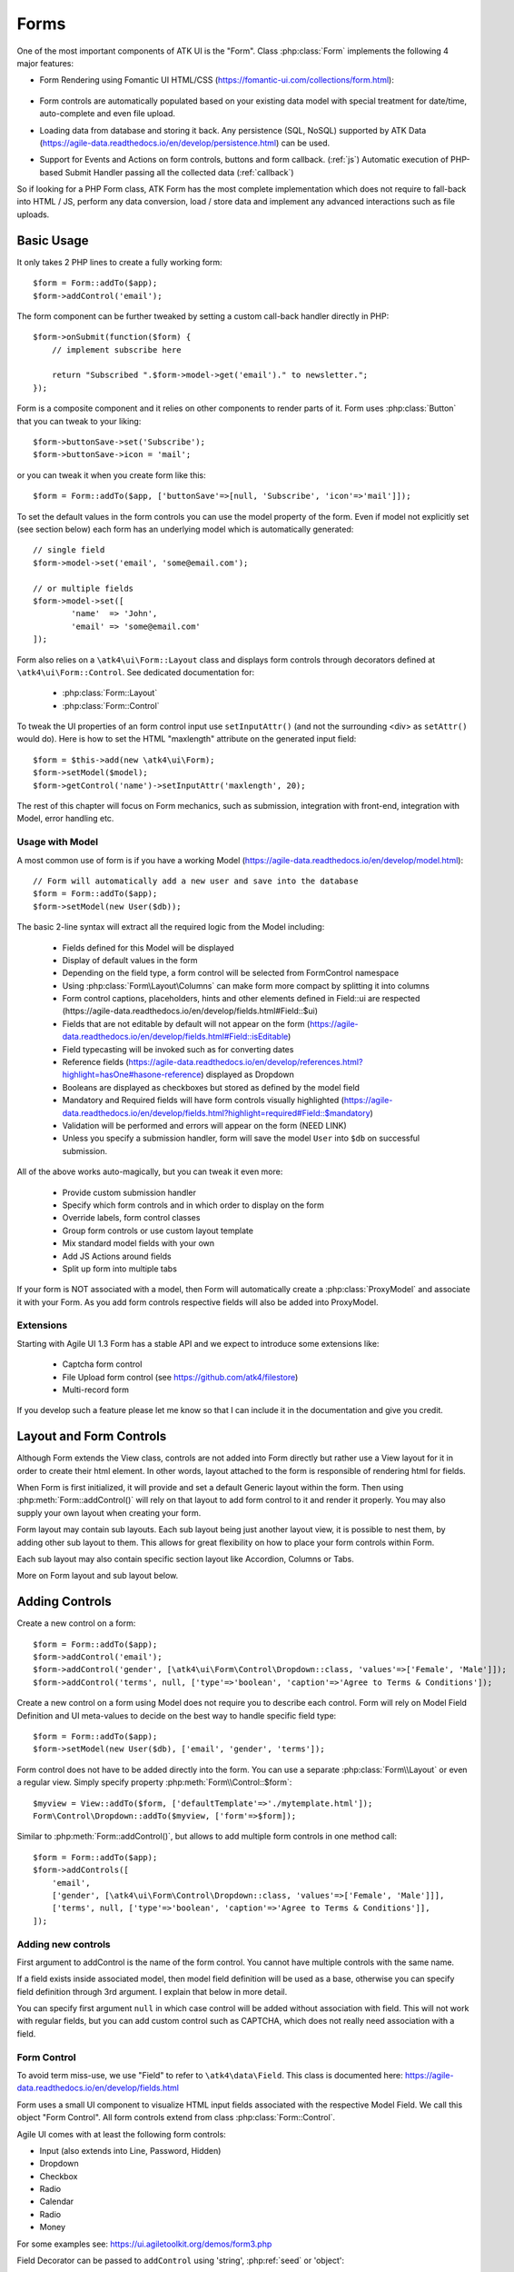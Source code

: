 

.. _form:

=====
Forms
=====

.. php:namespace:: atk4\ui

.. php:class:: Form

One of the most important components of ATK UI is the "Form". Class :php:class:`Form`
implements the following 4 major features:

- Form Rendering using Fomantic UI HTML/CSS (https://fomantic-ui.com/collections/form.html):

    .. image:: images/form.png

- Form controls are automatically populated based on your existing data model with special treatment
  for date/time, auto-complete and even file upload.

- Loading data from database and storing it back. Any persistence (SQL, NoSQL) supported by
  ATK Data (https://agile-data.readthedocs.io/en/develop/persistence.html) can be used.

- Support for Events and Actions on form controls, buttons and form callback. (:ref:`js`) Automatic
  execution of PHP-based Submit Handler passing all the collected data (:ref:`callback`)

So if looking for a PHP Form class, ATK Form has the most complete implementation which does
not require to fall-back into HTML / JS, perform any data conversion, load / store data and
implement any advanced interactions such as file uploads.

Basic Usage
===========

It only takes 2 PHP lines to create a fully working form::

    $form = Form::addTo($app);
    $form->addControl('email');

The form component can be further tweaked by setting a custom call-back handler
directly in PHP::

    $form->onSubmit(function($form) {
        // implement subscribe here

        return "Subscribed ".$form->model->get('email')." to newsletter.";
    });

Form is a composite component and it relies on other components to render parts
of it. Form uses :php:class:`Button` that you can tweak to your liking::

    $form->buttonSave->set('Subscribe');
    $form->buttonSave->icon = 'mail';

or you can tweak it when you create form like this::

    $form = Form::addTo($app, ['buttonSave'=>[null, 'Subscribe', 'icon'=>'mail']]);

To set the default values in the form controls you can use the model property of the form.
Even if model not explicitly set (see section below) each form has an underlying model which is automatically generated::

	// single field
	$form->model->set('email', 'some@email.com');

	// or multiple fields
	$form->model->set([
		'name'	=> 'John',
		'email' => 'some@email.com'
	]);

Form also relies on a ``\atk4\ui\Form::Layout`` class and displays form controls through
decorators defined at ``\atk4\ui\Form::Control``. See dedicated documentation for:

 - :php:class:`Form::Layout`
 - :php:class:`Form::Control`

To tweak the UI properties of an form control input use ``setInputAttr()`` (and not the surrounding <div> as ``setAttr()`` would do). Here is how to set the HTML "maxlength" attribute on the generated input field::

	$form = $this->add(new \atk4\ui\Form);
	$form->setModel($model);
	$form->getControl('name')->setInputAttr('maxlength', 20);

The rest of this chapter will focus on Form mechanics, such as submission,
integration with front-end, integration with Model, error handling etc.

Usage with Model
----------------

A most common use of form is if you have a working Model (https://agile-data.readthedocs.io/en/develop/model.html)::

    // Form will automatically add a new user and save into the database
    $form = Form::addTo($app);
    $form->setModel(new User($db));

The basic 2-line syntax will extract all the required logic from the Model including:

 - Fields defined for this Model will be displayed
 - Display of default values in the form
 - Depending on the field type, a form control will be selected from Form\Control namespace
 - Using :php:class:`Form\Layout\Columns` can make form more compact by splitting it into columns
 - Form control captions, placeholders, hints and other elements defined in Field::ui are respected (https://agile-data.readthedocs.io/en/develop/fields.html#Field::$ui)
 - Fields that are not editable by default will not appear on the form (https://agile-data.readthedocs.io/en/develop/fields.html#Field::isEditable)
 - Field typecasting will be invoked such as for converting dates
 - Reference fields (https://agile-data.readthedocs.io/en/develop/references.html?highlight=hasOne#hasone-reference) displayed as Dropdown
 - Booleans are displayed as checkboxes but stored as defined by the model field
 - Mandatory and Required fields will have form controls visually highlighted (https://agile-data.readthedocs.io/en/develop/fields.html?highlight=required#Field::$mandatory)
 - Validation will be performed and errors will appear on the form (NEED LINK)
 - Unless you specify a submission handler, form will save the model ``User`` into ``$db`` on successful submission.

All of the above works auto-magically, but you can tweak it even more:

 - Provide custom submission handler
 - Specify which form controls and in which order to display on the form
 - Override labels, form control classes
 - Group form controls or use custom layout template
 - Mix standard model fields with your own
 - Add JS Actions around fields
 - Split up form into multiple tabs

If your form is NOT associated with a model, then Form will automatically create a :php:class:`ProxyModel`
and associate it with your Form. As you add form controls respective fields will also be added into ProxyModel.

Extensions
----------

Starting with Agile UI 1.3 Form has a stable API and we expect to introduce some extensions like:

 - Captcha form control
 - File Upload form control (see https://github.com/atk4/filestore)
 - Multi-record form

If you develop such a feature please let me know so that I can include it in the documentation
and give you credit.

Layout and Form Controls
========================

Although Form extends the View class, controls are not added into Form directly but rather use
a View layout for it in order to create their html element. In other words, layout attached to the form
is responsible of rendering html for fields.

When Form is first initialized, it will provide and set a default Generic layout within the form.
Then using :php:meth:`Form::addControl()` will rely on that layout to add form control to it and render it properly.
You may also supply your own layout when creating your form.

Form layout may contain sub layouts. Each sub layout being just another layout view, it is possible
to nest them, by adding other sub layout to them. This allows for great flexibility on how to place
your form controls within Form.

Each sub layout may also contain specific section layout like Accordion, Columns or Tabs.

More on Form layout and sub layout below.

Adding Controls
===============

.. php:method:: addControl($name, $decorator = null, $field = null)

Create a new control on a form::

    $form = Form::addTo($app);
    $form->addControl('email');
    $form->addControl('gender', [\atk4\ui\Form\Control\Dropdown::class, 'values'=>['Female', 'Male']]);
    $form->addControl('terms', null, ['type'=>'boolean', 'caption'=>'Agree to Terms & Conditions']);

Create a new control on a form using Model does not require you to describe each control.
Form will rely on Model Field Definition and UI meta-values to decide on the best way to handle
specific field type::

    $form = Form::addTo($app);
    $form->setModel(new User($db), ['email', 'gender', 'terms']);

Form control does not have to be added directly into the form. You can use a separate
:php:class:`Form\\Layout` or even a regular view. Simply specify property :php:meth:`Form\\Control::$form`::

    $myview = View::addTo($form, ['defaultTemplate'=>'./mytemplate.html']);
    Form\Control\Dropdown::addTo($myview, ['form'=>$form]);

.. php:method:: addControls($fields)

Similar to :php:meth:`Form::addControl()`, but allows to add multiple form controls in one method call::

    $form = Form::addTo($app);
    $form->addControls([
        'email',
        ['gender', [\atk4\ui\Form\Control\Dropdown::class, 'values'=>['Female', 'Male']]],
        ['terms', null, ['type'=>'boolean', 'caption'=>'Agree to Terms & Conditions']],
    ]);

Adding new controls
-------------------

First argument to addControl is the name of the form control. You cannot have multiple controls
with the same name.

If a field exists inside associated model, then model field definition will be used as
a base, otherwise you can specify field definition through 3rd argument. I explain
that below in more detail.

You can specify first argument ``null`` in which case control will be added without
association with field. This will not work with regular fields, but you can add
custom control such as CAPTCHA, which does not really need association with a
field.

Form Control
------------

To avoid term miss-use, we use "Field" to refer to ``\atk4\data\Field``. This class
is documented here: https://agile-data.readthedocs.io/en/develop/fields.html

Form uses a small UI component to visualize HTML input fields associated with
the respective Model Field. We call this object "Form Control". All form
controls extend from class :php:class:`Form::Control`.

Agile UI comes with at least the following form controls:

- Input (also extends into Line, Password, Hidden)
- Dropdown
- Checkbox
- Radio
- Calendar
- Radio
- Money

For some examples see: https://ui.agiletoolkit.org/demos/form3.php

Field Decorator can be passed to ``addControl`` using 'string', :php:ref:`seed` or 'object'::

    $form->addControl('accept_terms', [\atk4\ui\Form\Control\Checkbox::class]);
    $form->addControl('gender', [\atk4\ui\Form\Control\Dropdown::class, 'values'=>['Female', 'Male']]);

    $calendar = new \atk4\ui\Form\Control\Calendar();
    $calendar->type = 'tyme';
    $calendar->options['ampm'] = true;
    $form->addControl('time', $calendar);

For more information on default form controls as well as examples on how to create
your own see documentation on :php:class:`Form::Control`.

.. php:method:: controlFactory(\\atk4\\data\\Field $field, $defaults = [])

If form control class is not specified (``null``) then it will be determined from
the type of the Data control with ``controlFactory`` method.

Data Field
----------

Data field is the 3rd argument to ``Form::addControl()``.

There are 3 ways to define Data form control using 'string', 'array' or 'object'::

    $form->addControl('accept_terms', [\atk4\ui\Form\Control\Checkbox::class], 'Accept Terms & Conditions');
    $form->addControl('gender', null, ['enum'=>['Female', 'Male']]);

    class MyBoolean extends \atk4\data\Field {
        public $type = 'boolean';
        public $enum = ['N', 'Y'];
    }
    $form->addControl('test2', null, new MyBoolean());

String will be converted into ``['caption' => $string]`` a short way to give
field a custom label. Without a custom label, Form will clean up the name (1st
argument) by replacing '_' with spaces and uppercasing words (accept_terms
becomes "Accept Terms")

Specifying array will use the same syntax as the 2nd argument for ``\atk4\data\Model::addField()``.
(https://agile-data.readthedocs.io/en/develop/model.html#Model::addField)

If field already exist inside model, then values of $field will be merged into
existing field properties. This example make email field mandatory for the form::

    $form = Form::addTo($app);
    $form->setModel(new User($db), false);

    $form->addControl('email', null, ['required'=>true]);

addControl into Form with Existing Model
----------------------------------------

If your form is using a model and you add an additional control, then the underlying model field will be created but it will
be set as "never_persist" (https://agile-data.readthedocs.io/en/develop/fields.html#Field::$never_persist).

This is to make sure that data from custom form controls wouldn't go directly into the database. Next
example displays a registration form for a User::

    class User extends \atk4\data\Model {
        public $table = 'user';
        function init(): void {
            parent::init();

            $this->addField('email');
            $this->addFiled('password');
        }
    }

    $form = Form::addTo($app);
    $form->setModel(new User($db));

    // add password verification field
    $form->addControl('password_verify', [\atk4\ui\Form\Control\Password::class], 'Type password again');
    $form->addControl('accept_terms', null, ['type'=>'boolean']);

    // submit event
    $form->onSubmit(function($form){
        if ($form->model->get('password') != $form->model->get('password_verify')) {
            return $form->error('password_verify', 'Passwords do not match');
        }

        if (!$form->model->get('accept_terms')) {
            return $form->error('accept_terms', 'Read and accept terms');
        }

        $form->model->save(); // will only store email / password
        return $form->success('Thank you. Check your email now');
    });

Field Type vs Form Control
--------------------------

Sometimes you may wonder - should you pass form control class (Form\Control\Checkbox) or
a data field type (['type' => 'boolean']);

It is always recommended to use data field type, because it will take care of type-casting
for you. Here is an example with date::

    $form = Form::addTo($app);
    $form->addControl('date1', null, ['type'=>'date']);
    $form->addControl('date2', [\atk4\ui\Form\Control\Calendar::class, 'type'=>'date']);

    $form->onSubmit(function($form) {
        echo 'date1 = '.print_r($form->model->get('date1'), true).' and date2 = '.print_r($form->model->get('date2'), true);
    });

Field ``date1`` is defined inside a :php:class:`ProxyModel` as a date field and will
be automatically converted into DateTime object by Persistence typecasting.

Field ``date2`` has no data type, do not confuse with ui type=>date pass as second argument for Calendar field,
and therefore Persistence typecasting will not modify it's value and it's stored inside model as a string.

The above code result in the following output::

    date1 = DateTime Object ( [date] => 2017-09-03 00:00:00 .. ) and date2 = September 3, 2017

Seeding Form Control from Model
-------------------------------

In large projects you most likely won't be setting individual form controls for each Form. Instead
you can simply use ``setModel()`` to populate all form controls from fields defined inside a model. Form does
have a pretty good guess about form control decorator based on the data field type, but what if you want to
use a custom decorator?

This is where ``$field->ui`` comes in (https://agile-data.readthedocs.io/en/develop/fields.html#Field::$ui).

You can specify ``'ui'=>['form' => $decorator_seed]`` when defining your model field inside your Model::

    class User extends \atk4\data\Model {
        public $table = 'user';

        function init(): void {
            parent::init();

            $this->addField('email');
            $this->addField('password', ['type'=>'password']);

            $this->addField('birth_year', ['type'=>'date', 'ui'=>['type'=>'month']);
        }
    }

The seed for the UI will be combined with the default overriding :php:attr:`Form\\Control\\Calendar::type`
to allow month/year entry by the Calendar extension, which will then be saved and
stored as a regular date. Obviously you can also specify decorator class::

    $this->addField('birth_year', ['ui'=>[\atk4\ui\Form\Control\Calendar::class, 'type'=>'month']);

Without the data 'type' property, now the calendar selection will be stored as text.

Using setModel()
----------------

Although there were many examples above for the use of setModel() this method
needs a bit more info:

.. php:attr:: model

.. php:method:: setModel($model, [$fields])

Associate form controls with existing model object and import all editable fields
in the order in which they were defined inside model's init() method.

You can specify which form controls to import from model fields and their order by simply listing model
field names in an array as a second argument.

Specifying "false" or empty array as a second argument will import no model fields as form controls,
so you can then use :php:meth:`Form::addControl` to import form controls from model fields individually.

Note that :php:meth:`Form::setModel` also delegates adding form control to the form layout
by using `Form->layout->setModel()` internally.

See also: https://agile-data.readthedocs.io/en/develop/fields.html#Field::isEditable

Using setModel() on a sub layout
--------------------------------

You may add form controls to sub layout directly using setModel method on the sub layout itself.::

    $form = Form::addTo($app);
    $form->setModel($model, false);

    $sub_layout = $form->layout->addSubLayout();
    $sub_layout->setModel($model, ['first_name', 'last_name']);


When using setModel() on a sub layout to add controls per sub layout instead of entire layout,
make sure you pass false as second argument when setting the model on the Form itself, like above.
Otherwise all model fields will be automatically added in Forms main layout and you will not be
able to add them again in sub-layouts.

Loading Values
--------------

Although you can set form control values individually using ``$form->model->set('field', $value)``
it's always nicer to load values for the database. Given a ``User`` model this is how
you can create a form to change profile of a currently logged user::

    $user = new User($db);
    $user->getControl('password')->never_persist = true; // ignore password field
    $user->load($current_user);

    // Display all fields (except password) and values
    $form = Form::addTo($app);
    $form->setModel($user);

Submitting this form will automatically store values back to the database. Form uses
POST data to submit itself and will re-use the query string, so you can also safely
use any GET arguments for passing record $id. You may also perform model load after
record association. This gives the benefit of not loading any other fields, unless
they're marked as System (https://agile-data.readthedocs.io/en/develop/fields.html#Field::$system),
see https://agile-data.readthedocs.io/en/develop/model.html?highlight=onlyfields#Model::onlyFields::

    $form = Form::addTo($app);
    $form->setModel(new User($db), ['email', 'name']);
    $form->model->load($current_user);

As before, field ``password`` will not be loaded from the database, but this time
using onlyFields restriction rather then `never_persist`.

Validating
----------

The topic of validation in web apps is quite extensive. You should start by reading what Agile Data
has to say about validation:
https://agile-data.readthedocs.io/en/develop/persistence.html#validation

Sometimes validation is needed when storing field value inside a model (e.g. setting boolean
to "blah") and sometimes validation should be performed only when storing model data into
the database.

Here are a few questions:

- If user specified incorrect value into field, can it be stored inside model and then
  re-displayed in the field again? If user must enter "date of birth" and he picks date
  in the future, should we reset field value or simply indicate error?

- If you have a multi-step form with complex logic, it may need to run validation before
  record status changes from "draft" to "submitted".

As far as form is concerned:

- Decorators must be able to parse entered values. For instance Dropdown will make sure that
  value entered is one of the available values (by key)

- Form will rely on Agile Data Typecasting (https://agile-data.readthedocs.io/en/develop/typecasting.html)
  to load values from POST data and store them in model.

- Form submit handler will rely on ``Model::save()`` (https://agile-data.readthedocs.io/en/develop/persistence.html#Model::save)
  not to throw validation exception.

- Form submit handler will also interpret use of :php:meth:`Form::error` by displaying errors that
  do not originate inside Model save logic.

Example use of Model's validate() method::

    class Person extends \atk4\data\Model
    {
        public $table = 'person';

        public function init(): void
        {
            parent::init();
            $this->addField('name', ['required'=>true]);
            $this->addField('surname');
            $this->addField('gender', ['enum' => ['M', 'F']]);
        }

        public function validate(): array
        {
            $errors = parent::validate();

            if ($this['name'] == $this['surname']) {
                $errors['surname'] = 'Your surname cannot be same as the name';
            }

            return $errors;
        }
    }


We can now populate form controls based around the data fields defined in the model::

    Form::addTo($app)
        ->setModel(new Person($db));

This should display a following form::

    $form->addControl(
        'terms',
        ['type'=>'boolean', 'ui'=>['caption'=>'Accept Terms and Conditions']]
    );

Form Submit Handling
--------------------

.. php:method:: onSubmit($callback)

    Specify a PHP call-back that will be executed on successful form submission.

.. php:method:: error($field, $message)

    Create and return :php:class:`JsChain` action that will indicate error on a form control.

.. php:method:: success($title, [$sub_title])

    Create and return :php:class:`JsChain` action, that will replace form with a success message.

.. php:method:: setApiConfing($config)

    Add additional parameters to Fomantic UI .api function which does the AJAX submission of the form.
For example, if you want the loading overlay at a different HTML element, you can define it with::

    $form->setApiConfig(['stateContext' => 'my-JQuery-selector']);

All available parameters can be found here: https://fomantic-ui.com/behaviors/api.html#/settings

.. php:attr:: successTemplate

    Name of the template which will be used to render success message.

To continue with the example, a new Person record can be added into the database
but only if they have also accepted terms and conditions. An onSubmit handler 
that would perform the check can be defined displaying error or success messages::

    $form->onSubmit(function($form) {
        if (!$form->model->get('terms')) {
            return $form->error('terms', 'You must accept terms and conditions');
        }

        $form->model->save();

        return $form->success('Registration Successful', 'We will call you soon.');
    });

Callback function can return one or multiple JavaScript actions. Methods such as
:php:meth:`error()` or :php:meth:`success()` will help initialize those actions for your form.
Here is a code that can be used to output multiple errors at once. Errors were intentionally not grouped
with a message about failure to accept of terms and conditions::

    $form->onSubmit(function($form) {
        $errors = [];

        if (!$form->model->get('name')) {
            $errors[] = $form->error('name', 'Name must be specified');
        }

        if (!$form->model->get('surname')) {
            $errors[] = $form->error('surname', 'Surname must be specified');
        }

        if ($errors) {
            return $errors;
        }

        if (!$form->model->get('terms')) {
            return $form->error('terms', 'You must accept terms and conditions');
        }

        $form->model->save();

        return $form->success('Registration Successful', 'We will call you soon.');
    });

So far Agile UI / Agile Data does not come with a validation library but
it supports usage of 3rd party validation libraries.

Callback function may raise exception. If Exception is based on ``\atk4\core\Exception``,
then the parameter "field" can be used to associate error with specific field::

    throw (new \atk4\core\Exception('Sample Exception'))
        ->addMoreInfo('field', 'surname');

If 'field' parameter is not set or any other exception is generated, then error will not be
associated with a field. Only the main Exception message will be delivered to the user.
Core Exceptions may contain some sensitive information in parameters or back-trace, but those
will not be included in response for security reasons.


Form Layout and Sub-layout
--------------------------

As stated above, when a Form object is created and form controls are added through either :php:meth:`addControl()`
or :php:meth:`setModel()`, the form controls will appear one under each-other. This arrangement of form controls as
well as display of labels and structure around the form controls themselves is not done by a form,
but another object - "Form Layout". This object is responsible for the form control flow, presence
of labels etc.

.. php:method:: initLayout(Form\\Layout $layout)

    Sets a custom Form\Layout object for a form. If not specified then form will automatically
    use Form\Layout class.

.. php:attr:: layout

    Current form layout object.

.. php:method:: addHeader($header)

    Adds a form header with a text label. Returns View.

.. php:method:: addGroup($header)

    Creates a sub-layout, returning new instance of a :php:class:`Form\\Layout` object. You
    can also specify a header.


Form Control Group Layout and Sub-layout
----------------------------------------

Controls can be organized in groups, using method `Form::addGroup()` or as sub section using `Form\\Layout::addSubLayout()` method.

Using Group
-----------

Group will create a sub layout for you where form controls added to the group will be placed side by side in one line
and where you can setup specific width for each field.

My next example will add multiple controls on the same line::

    $form->setModel(new User($db), false);  // will not populate any form controls automatically

    $form->addControls(['name', 'surname']);

    $group = $form->addGroup('Address');
    $group->addControls(['address', 'city', 'country']); // grouped form controls, will appear on the same line

By default grouped form controls will appear with fixed width. To distribute space you can either specify
proportions manually::

    $group = $form->addGroup('Address');
    $group->addControl('address', ['width'=>'twelve']);
    $group->addControl('code', ['Post Code', 'width'=>'four']);

or you can divide space equally between form controls. Header is also omitted for this group::

    $group = $form->addGroup(['width'=>'two']);
    $group->addControls(['city', 'country']);

You can also use in-line form groups. Controls in such a group will display header on the left and
the error messages appearing on the right from the control::

    $group = $form->addGroup(['Name', 'inline'=>true]);
    $group->addControl('first_name', ['width'=>'eight']);
    $group->addControl('middle_name', ['width'=>'three', 'disabled'=>true]);
    $group->addControl('last_name', ['width'=>'five']);

Using Sub-layout
----------------

There are four specific sub layout views that you can add to your existing form layout: Generic, Accordion, Tabs and Columns.

Generic sub layout is simply another layout view added to your existing form layout view. You add fields
the same way as you would do for :php:class:`Form\\Layout`.

Sub layout section like Accordion, Tabs or Columns will create layout specific section where you can
organize fields in either accordion, tabs or columns.

The following example will show how to organize fields using regular sub layout and accordion sections::

    $form = Form::addTo($app);
    $form->setModel($model, false);

    $sub_layout = $form->layout->addSubLayout([\atk4\ui\Form\Layout\Section::class]);

    Header::addTo($sub_layout, ['Accordion Section in Form']);
    $sub_layout->setModel($model, ['name']);

    $accordion_layout = $form->layout->addSubLayout([\atk4\ui\Form\Layout\Section\Accordion::class]);

    $a1 = $accordion_layout->addSection('Section 1');
    $a1->setModel($model, ['iso', 'iso3']);

    $a2 = $accordion_layout->addSection('Section 2');
    $a2->setModel($model, ['numcode', 'phonecode']);

In the example above, we first add a Generic sub layout to the existing layout of the form where one form
control ('name') is added to this sub layout.

Then we add another layout to the form layout. In this case it's specific Accordion layout. This sub layout
is further separated in two accordion sections and form controls are added to each section::

    $a1->setModel($model, ['iso', 'iso3']);
    $a2->setModel($model, ['numcode', 'phonecode']);

Sub layout gives you greater control on how to display form controls within your form. For more examples on
sub layouts please visit demo page: https://github.com/atk4/ui/blob/develop/demos/form-section.php

Fomantic UI Modifiers
---------------------

There are many other classes Fomantic UI allow you to use on a form. The next code will produce
form inside a segment (outline) and will make form controls appear smaller::

    $form = new \atk4\ui\Form(['small segment']));

For further styling see documentation on :php:class:`View`.

Mandatory and Required Fields
=============================

ATK Data has two field flags - "mandatory" and "required". Because ATK Data works with PHP
values, the values are defined like this:

 - mandatory = value of the field must not be null.
 - required = value of the field must not be empty. (see is_empty())

Form changes things slightly, because it does not allow user to enter NULL values. For
example - string (or unspecified type) fields will contain empty string if are not
entered (""). Form will never set NULL value for them.

When working with other types such as numeric values and dates - empty string is not
a valid number (or date) and therefore will be converted to NULL.

So in most cases you'd want "required=true" flag set on your ATK Data fields. For
numeric field, if zero must be a permitted entry, use "mandatory=true" instead.


Conditional Form
================

.. php:method:: setControlsDisplayRules()

So far we had to present form with a set of form controls while initializing. Sometimes
you would want to hide/display controls while user enters the data.

The logic is based around passing a declarative array::

    $form = Form::addTo($app);
    $form->addControl('phone1');
    $form->addControl('phone2');
    $form->addControl('phone3');
    $form->addControl('phone4');

    $form->setControlsDisplayRules([
        'phone2'=>['phone1'=>'empty'],
        'phone3'=>['phone1'=>'empty', 'phone2'=>'empty'],
        'phone4'=>['phone1'=>'empty', 'phone2'=>'empty', 'phone3'=>'empty'],
    ]);

The only catch here is that "empty" means "not empty". ATK UI relies on rules defined by FomanticUI
https://fomantic-ui.com/behaviors/form.html, so you can use any of the conditions there.

Here is a more advanced example::

    $f_sub = Form::addTo($app);
    $f_sub->addControl('name');
    $f_sub->addControl('subscribe', [\atk4\ui\Form\Control\Checkbox::class, 'Subscribe to weekly newsletter', 'toggle']);
    $f_sub->addControl('email');
    $f_sub->addControl('gender', [\atk4\ui\Form\Control\Radio::class], ['enum'=>['Female', 'Male']])->set('Female');
    $f_sub->addControl('m_gift', [\atk4\ui\Form\Control\Dropdown::class, 'caption'=>'Gift for Men', 'values' => ['Beer Glass', 'Swiss Knife']]);
    $f_sub->addControl('f_gift', [\atk4\ui\Form\Control\Dropdown::class, 'caption'=>'Gift for Women', 'values' => ['Wine Glass', 'Lipstick']]);

    // Show email and gender when subscribe is checked.

    // Show m_gift when gender is exactly equal to 'male' and subscribe is checked.
    // Show f_gift when gender is exactly equal to 'female' and subscribe is checked.

    $f_sub->setControlsDisplayRules([
       'email' => ['subscribe' => 'checked'],
       'gender'=> ['subscribe' => 'checked'],
       'm_gift'=> ['gender' => 'isExactly[Male]', 'subscribe' => 'checked'],
       'f_gift'=> ['gender' => 'isExactly[Female]', 'subscribe' => 'checked'],
    ]);

You may also define multiple conditions for the form control to be visible if you wrap them inside and array::


    $f_sub = Form::addTo($app);
    $f_dog->addControl('race', [\atk4\ui\Form\Control\Line::class]);
    $f_dog->addControl('age');
    $f_dog->addControl('hair_cut', [\atk4\ui\Form\Control\Dropdown::class, 'values' => ['Short', 'Long']]);

    // Show 'hair_cut' when race contains the word 'poodle' AND age is between 1 and 5
    // OR
    // Show 'hair_cut' when race contains exactly the word 'bichon'
    $f_dog->setControlsDisplayRules([
        'hair_cut' => [['race' => 'contains[poodle]', 'age'=>'integer[1..5]'], ['race' => 'isExactly[bichon]']],
    ]);

Hiding / Showing group of field
-------------------------------

Instead of defining rules for form controls individually you can hide/show entire group::

    $f_group = Form::addTo($app, ['segment']);
    Label::addTo($f_group, ['Work on form group too.', 'top attached'], ['AboveControls']);

    $g_basic = $f_group->addGroup(['Basic Information']);
    $g_basic->addControl('first_name', ['width' => 'eight']);
    $g_basic->addControl('middle_name', ['width' => 'three']);
    $g_basic->addControl('last_name', ['width' => 'five']);

    $f_group->addControl('dev', [\atk4\ui\Form\Control\Checkbox::class, 'caption' => 'I am a developper']);

    $g_code = $f_group->addGroup(['Check all language that apply']);
    $g_code->addControl('php', [\atk4\ui\Form\Control\Checkbox::class]);
    $g_code->addControl('js', [\atk4\ui\Form\Control\Checkbox::class]);
    $g_code->addControl('html', [\atk4\ui\Form\Control\Checkbox::class]);
    $g_code->addControl('css', [\atk4\ui\Form\Control\Checkbox::class]);

    $g_other = $f_group->addGroup(['Others']);
    $g_other->addControl('language', ['width' => 'eight']);
    $g_other->addControl('favorite_pet', ['width' => 'four']);

    //To hide-show group simply select a field in that group.
    // Show group where 'php' belong when dev is checked.
    // Show group where 'language' belong when dev is checked.

    $f_group->setGroupDisplayRules([
        'php' => ['dev' => 'checked'],
        'language'=>['dev'=>'checked']
    ]);

.. todo:: MOVE THIS TO SEPARATE FILE

.. php:class:: Form\\Layout

    Renders HTML outline encasing form controls.

.. php:attr:: form

    Form layout objects are always associated with a Form object.

.. php:method:: addControl()

    Same as :php:class:`Form::addControl()` but will place a form control inside this specific layout
    or sub-layout.
